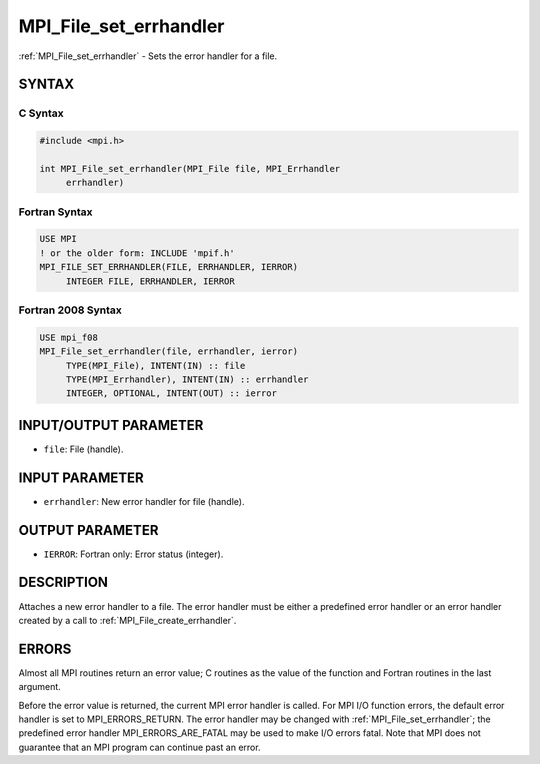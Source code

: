 .. _mpi_file_set_errhandler:


MPI_File_set_errhandler
=======================

.. include_body

:ref:`MPI_File_set_errhandler` - Sets the error handler for a file.


SYNTAX
------


C Syntax
^^^^^^^^

.. code-block:: c

   #include <mpi.h>

   int MPI_File_set_errhandler(MPI_File file, MPI_Errhandler
   	errhandler)


Fortran Syntax
^^^^^^^^^^^^^^

.. code-block:: fortran

   USE MPI
   ! or the older form: INCLUDE 'mpif.h'
   MPI_FILE_SET_ERRHANDLER(FILE, ERRHANDLER, IERROR)
   	INTEGER	FILE, ERRHANDLER, IERROR


Fortran 2008 Syntax
^^^^^^^^^^^^^^^^^^^

.. code-block:: fortran

   USE mpi_f08
   MPI_File_set_errhandler(file, errhandler, ierror)
   	TYPE(MPI_File), INTENT(IN) :: file
   	TYPE(MPI_Errhandler), INTENT(IN) :: errhandler
   	INTEGER, OPTIONAL, INTENT(OUT) :: ierror


INPUT/OUTPUT PARAMETER
----------------------
* ``file``: File (handle).

INPUT PARAMETER
---------------
* ``errhandler``: New error handler for file (handle).

OUTPUT PARAMETER
----------------
* ``IERROR``: Fortran only: Error status (integer).

DESCRIPTION
-----------

Attaches a new error handler to a file. The error handler must be either
a predefined error handler or an error handler created by a call to
:ref:`MPI_File_create_errhandler`.


ERRORS
------

Almost all MPI routines return an error value; C routines as the value
of the function and Fortran routines in the last argument.

Before the error value is returned, the current MPI error handler is
called. For MPI I/O function errors, the default error handler is set to
MPI_ERRORS_RETURN. The error handler may be changed with
:ref:`MPI_File_set_errhandler`; the predefined error handler
MPI_ERRORS_ARE_FATAL may be used to make I/O errors fatal. Note that MPI
does not guarantee that an MPI program can continue past an error.
